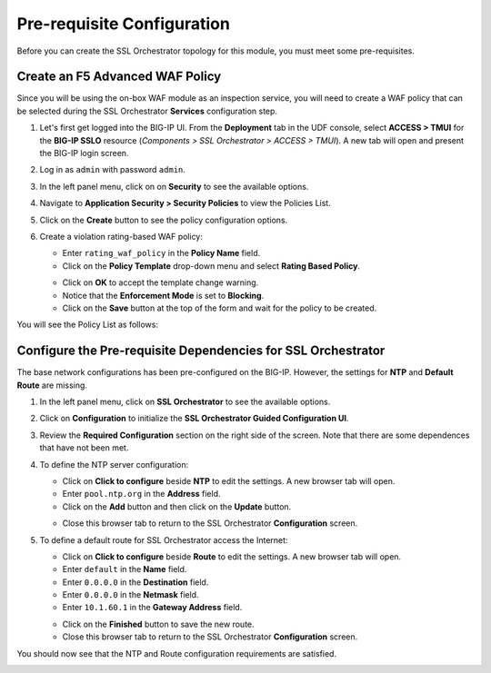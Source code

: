 Pre-requisite Configuration
================================================================================

Before you can create the SSL Orchestrator topology for this module, you must meet some pre-requisites.


Create an F5 Advanced WAF Policy
--------------------------------------------------------------------------------

Since you will be using the on-box WAF module as an inspection service, you will need to create a WAF policy that can be selected during the SSL Orchestrator **Services** configuration step.

#. Let's first get logged into the BIG-IP UI. From the **Deployment** tab in the UDF console, select **ACCESS > TMUI** for the **BIG-IP SSLO** resource (*Components > SSL Orchestrator > ACCESS > TMUI*). A new tab will open and present the BIG-IP login screen.

#. Log in as ``admin`` with password ``admin``.

   .. image:: images/tmui-login.png
      :align: left


#. In the left panel menu, click on on **Security** to see the available options.

#. Navigate to **Application Security > Security Policies** to view the Policies List.

#. Click on the **Create** button to see the policy configuration options.

#. Create a violation rating-based WAF policy:

   - Enter ``rating_waf_policy`` in the **Policy Name** field.

   - Click on the **Policy Template** drop-down menu and select **Rating Based Policy**.

   .. image:: images/waf-policy-create-1.png
      :align: left

   - Click on **OK** to accept the template change warning.


   - Notice that the **Enforcement Mode** is set to **Blocking**.

   - Click on the **Save** button at the top of the form and wait for the policy to be created.


You will see the Policy List as follows:

.. image:: images/waf-policy-create-3.png
   :align: left



Configure the Pre-requisite Dependencies for SSL Orchestrator
--------------------------------------------------------------------------------

The base network configurations has been pre-configured on the BIG-IP. However, the settings for **NTP** and **Default Route** are missing.

#. In the left panel menu, click on **SSL Orchestrator** to see the available options.

#. Click on **Configuration** to initialize the **SSL Orchestrator Guided Configuration UI**.

#. Review the **Required Configuration** section on the right side of the screen. Note that there are some dependences that have not been met.

   .. image:: images/config-intro-1.png
      :align: left

#. To define the NTP server configuration:

   - Click on **Click to configure** beside **NTP** to edit the settings. A new browser tab will open.

   - Enter ``pool.ntp.org`` in the **Address** field.

   - Click on the **Add** button and then click on the **Update** button.

   .. image:: images/config-ntp.png
      :align: left

   - Close this browser tab to return to the SSL Orchestrator **Configuration** screen.

#. To define a default route for SSL Orchestrator access the Internet:

   - Click on **Click to configure** beside **Route** to edit the settings. A new browser tab will open.

   - Enter ``default`` in the **Name** field.

   - Enter ``0.0.0.0`` in the **Destination** field.

   - Enter ``0.0.0.0`` in the **Netmask** field.

   - Enter ``10.1.60.1`` in the **Gateway Address** field.

   .. image:: images/config-route.png
      :align: left

   - Click on the **Finished** button to save the new route.

   - Close this browser tab to return to the SSL Orchestrator **Configuration** screen.


You should now see that the NTP and Route configuration requirements are satisfied.

.. image:: images/config-intro-2.png
   :align: left
